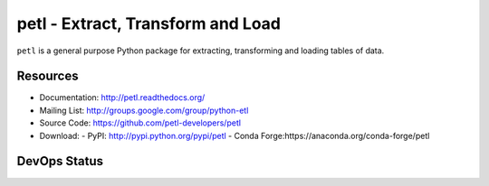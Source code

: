 petl - Extract, Transform and Load
===================================================

``petl`` is a general purpose Python package for extracting, transforming and
loading tables of data.

.. image:: docs/petl-architecture.png
    :align: center
    :alt: petl architecture example

Resources
---------

- Documentation: http://petl.readthedocs.org/
- Mailing List: http://groups.google.com/group/python-etl
- Source Code: https://github.com/petl-developers/petl
- Download: 
  - PyPI: http://pypi.python.org/pypi/petl
  - Conda Forge:https://anaconda.org/conda-forge/petl

DevOps Status
-------------

.. image:: https://github.com/petl-developers/petl/actions/workflows/test-changes.yml/badge.svg
    :target: https://github.com/petl-developers/petl/actions/workflows/test-changes.yml
    :alt: continuous integration build status

.. image:: https://github.com/petl-developers/petl/actions/workflows/publish-release.yml/badge.svg
    :target: https://github.com/petl-developers/petl/actions/workflows/publish-release.yml
    :alt: continuous delivery release status

.. image:: https://readthedocs.org/projects/petl/badge/?version=stable
    :target: http://petl.readthedocs.io/en/stable/?badge=stable

.. image:: https://coveralls.io/repos/github/petl-developers/petl/badge.svg?branch=master
    :target: https://coveralls.io/github/petl-developers/petl?branch=master

.. image:: https://zenodo.org/badge/2233194.svg
   :target: https://zenodo.org/badge/latestdoi/2233194
